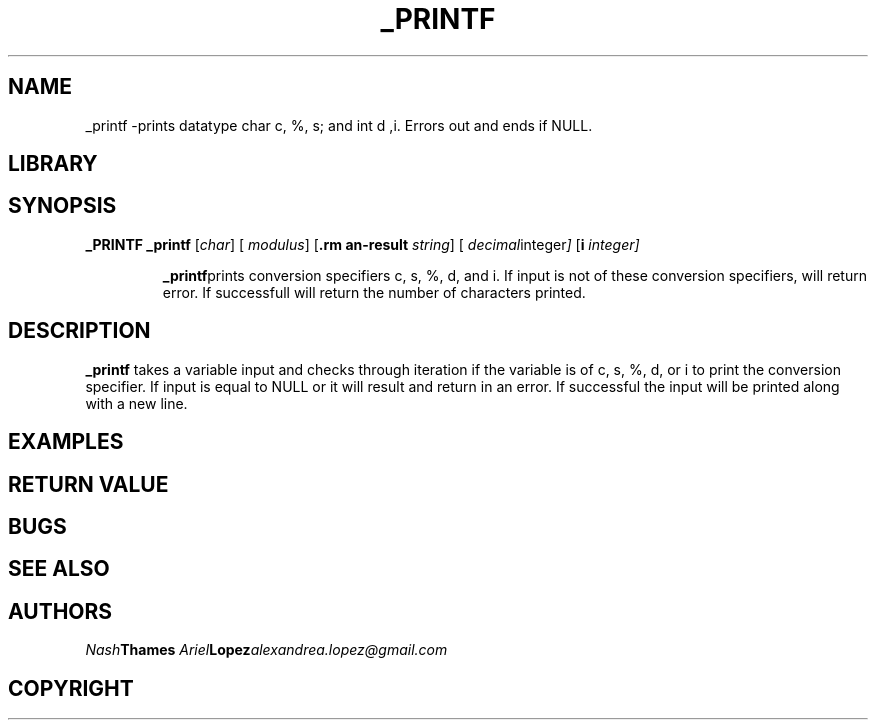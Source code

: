 .TH _PRINTF 	-_printf\-0.1
.SH NAME
_printf \-prints datatype char c, %, s; and int d ,i. Errors out and ends if NULL.
.SP
.SH LIBRARY

.SH SYNOPSIS
.B _PRINTF
.B _printf
.RB [ \c
.IR char ]
.RB [ \%
.IR modulus ]
.RB [ \s
.IR string ]
.RB [ \d
.IR decimal integer ]
.RB [ \i
.IR integer]
.IP
.BR _printf "prints conversion specifiers c, s, %, d, and i. If input is not of these conversion specifiers, will return error. If successfull will return the number of characters printed."
.SP
.SH DESCRIPTION
.B _printf
takes a variable input and checks through iteration if the variable is of c, s, %, d, or i to print the conversion specifier. If input is equal to NULL or \0 it will result and return in an error. If successful the input will be printed along with a new line.
.SH EXAMPLES
.SP
.EX
.EE
.SH RETURN VALUE
.SP
.SH BUGS
.SP
.SH SEE ALSO
.SP
.SH AUTHORS
.IB Nash Thames
.IB Ariel Lopez alexandrea.lopez@gmail.com
.SP
.SH COPYRIGHT

